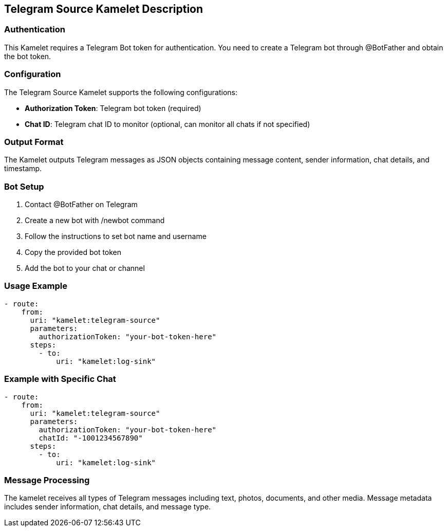 == Telegram Source Kamelet Description

=== Authentication

This Kamelet requires a Telegram Bot token for authentication. You need to create a Telegram bot through @BotFather and obtain the bot token.

=== Configuration

The Telegram Source Kamelet supports the following configurations:

- **Authorization Token**: Telegram bot token (required)
- **Chat ID**: Telegram chat ID to monitor (optional, can monitor all chats if not specified)

=== Output Format

The Kamelet outputs Telegram messages as JSON objects containing message content, sender information, chat details, and timestamp.

=== Bot Setup

1. Contact @BotFather on Telegram
2. Create a new bot with /newbot command
3. Follow the instructions to set bot name and username
4. Copy the provided bot token
5. Add the bot to your chat or channel

=== Usage Example

[source,yaml,subs='+attributes,macros']
----
- route:
    from:
      uri: "kamelet:telegram-source"
      parameters:
        authorizationToken: "your-bot-token-here"
      steps:
        - to:
            uri: "kamelet:log-sink"
----

=== Example with Specific Chat

[source,yaml,subs='+attributes,macros']
----
- route:
    from:
      uri: "kamelet:telegram-source"
      parameters:
        authorizationToken: "your-bot-token-here"
        chatId: "-1001234567890"
      steps:
        - to:
            uri: "kamelet:log-sink"
----

=== Message Processing

The kamelet receives all types of Telegram messages including text, photos, documents, and other media. Message metadata includes sender information, chat details, and message type.